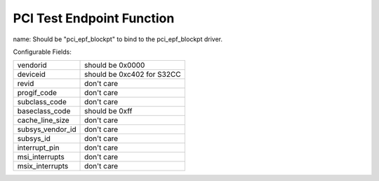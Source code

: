 .. SPDX-License-Identifier: GPL-2.0

==========================
PCI Test Endpoint Function
==========================

name: Should be "pci_epf_blockpt" to bind to the pci_epf_blockpt driver.

Configurable Fields:

================   ===========================================================
vendorid	   should be 0x0000
deviceid	   should be 0xc402 for S32CC
revid		   don't care
progif_code	   don't care
subclass_code	   don't care
baseclass_code	   should be 0xff
cache_line_size	   don't care
subsys_vendor_id   don't care
subsys_id	   don't care
interrupt_pin	   don't care
msi_interrupts	   don't care
msix_interrupts	   don't care
================   ===========================================================
